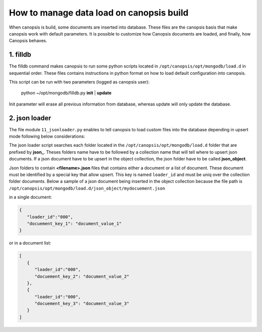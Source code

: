 How to manage data load on canopsis build
=========================================

When canopsis is build, some documents are inserted into database. These files are the canopsis basis that make canopsis work with default parameters.
It is possible to customize how Canopsis documents are loaded, and finally, how Canopsis behaves.

1. filldb
---------

The filldb command makes canopsis to run some python scripts located in ``/opt/canopsis/opt/mongodb/load.d`` in sequential order. These files contains instructions in python format on how to load default configuration into canopsis.

This script can be run with two parameters (logged as canopsis user):

   python ~/opt/mongodb/filldb.py **init** | **update**

Init parameter will erase all previous information from database, whereas update will only update the database.


2. json loader
--------------

The file module ``11_jsonloader.py`` enables to tell canopsis to load custom files into the database depending in upsert mode following below considerations:

The json loader script searches each folder located in the ``/opt/canopsis/opt/mongodb/load.d`` folder that are prefixed by **json_**.  Theses folders name have to be followed by a collection name that will tell where to upsert json documents. If a json document have to be upsert in the object collection, the json folder have to be called **json_object**.


Json folders to contain **<filename>.json** files that contains either a document or a list of document. These document must be identified by a special key that allow upsert. This key is named ``loader_id`` and must be uniq over the collection folder documents. Below a sample of a json document being inserted in the object collection because the file path is ``/opt/canopsis/opt/mongodb/load.d/json_object/mydocuement.json``


in a single document:

.. code-block:: javascript

   {
      "loader_id":"000",
      "docuement_key_1": "document_value_1"
   }

or in a document list:

.. code-block:: javascript

   [
      {
         "loader_id":"000",
         "docuement_key_2": "document_value_2"
      },
      {
         "loader_id":"000",
         "docuement_key_3": "document_value_3"
      }
   ]
